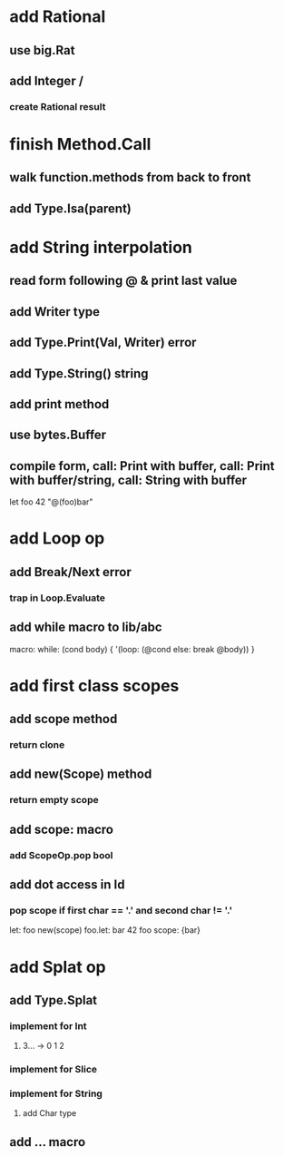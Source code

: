 * add Rational
** use big.Rat
** add Integer /
*** create Rational result
* finish Method.Call
** walk function.methods from back to front
** add Type.Isa(parent)
* add String interpolation
** read form following @ & print last value
** add Writer type
** add Type.Print(Val, Writer) error
** add Type.String() string
** add print method
** use bytes.Buffer
** compile form, call: Print with buffer, call: Print with buffer/string, call: String with buffer 

let foo 42 "@(foo)bar"

* add Loop op
** add Break/Next error
*** trap in Loop.Evaluate
** add while macro to lib/abc

macro: while: (cond body) {
  '(loop: (@cond else: break @body))
}

* add first class scopes
** add scope method
*** return clone
** add new(Scope) method
*** return empty scope
** add scope: macro
*** add ScopeOp.pop bool
** add dot access in Id
*** pop scope if first char == '.' and second char != '.'

let: foo new(scope) 
foo.let: bar 42 
foo scope: {bar}

* add Splat op
** add Type.Splat
*** implement for Int
**** 3... -> 0 1 2
*** implement for Slice
*** implement for String
**** add Char type
** add ... macro
